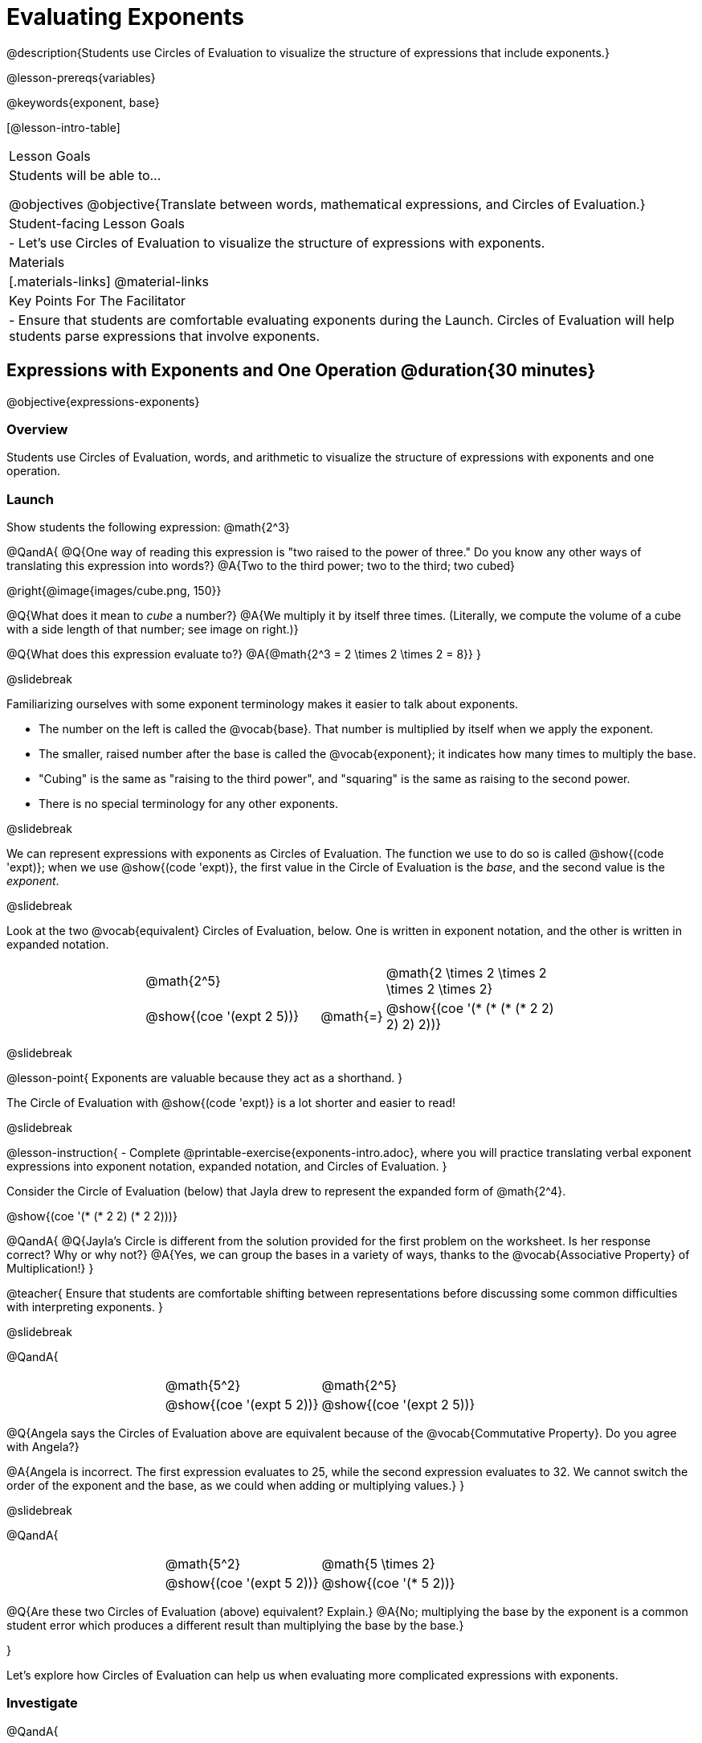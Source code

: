= Evaluating Exponents

@description{Students use Circles of Evaluation to visualize the structure of expressions that include exponents.}

@lesson-prereqs{variables}

@keywords{exponent, base}

[@lesson-intro-table]
|===

| Lesson Goals
| Students will be able to...

@objectives
@objective{Translate between words, mathematical expressions, and Circles of Evaluation.}

| Student-facing Lesson Goals
|

- Let's use Circles of Evaluation to visualize the structure of expressions with exponents.

| Materials
|[.materials-links]
@material-links

| Key Points For The Facilitator
|
- Ensure that students are comfortable evaluating exponents during the Launch. Circles of Evaluation will help students parse expressions that involve exponents.

|===

== Expressions with Exponents and One Operation @duration{30 minutes}
@objective{expressions-exponents}

=== Overview

Students use Circles of Evaluation, words, and arithmetic to visualize the structure of expressions with exponents and one operation.

=== Launch

Show students the following expression: @math{2^3}

@QandA{
@Q{One way of reading this expression is "two raised to the power of three." Do you know any other ways of translating this expression into words?}
@A{Two to the third power; two to the third; two cubed}

@right{@image{images/cube.png, 150}}

@Q{What does it mean to _cube_ a number?}
@A{We multiply it by itself three times. (Literally, we compute the volume of a cube with a side length of that number; see image on right.)}

@Q{What does this expression evaluate to?}
@A{@math{2^3 = 2 \times 2 \times 2 = 8}}
}

@slidebreak

Familiarizing ourselves with some exponent terminology makes it easier to talk about exponents.

- The number on the left is called the @vocab{base}. That number is multiplied by itself when we apply the exponent.

- The smaller, raised number after the base is called the @vocab{exponent}; it indicates how many times to multiply the base.

- "Cubing" is the same as "raising to the third power", and "squaring" is the same as raising to the second power.

- There is no special terminology for any other exponents.

@slidebreak

We can represent expressions with exponents as Circles of Evaluation. The function we use to do so is called @show{(code 'expt)}; when we use @show{(code 'expt)}, the first value in the Circle of Evaluation is the _base_, and the second value is the _exponent_.

@slidebreak

Look at the two @vocab{equivalent} Circles of Evaluation, below. One is written in exponent notation, and the other is written in expanded notation.

[.embedded, cols="^.^4,^.^5,^.^1,^.^5,^.^4", grid="none", stripes="none" frame="none"]

|===
|| @math{2^5}
|
| @math{2 \times 2 \times 2 \times 2 \times 2}|

|| @show{(coe '(expt 2 5))}
| @math{=}
| @show{(coe '(* (* (* (* 2 2) 2) 2) 2))}|
|===

@slidebreak

@lesson-point{
Exponents are valuable because they act as a shorthand.
}

The Circle of Evaluation with @show{(code 'expt)} is a lot shorter and easier to read!

@slidebreak

@lesson-instruction{
- Complete @printable-exercise{exponents-intro.adoc}, where you will practice translating verbal exponent expressions into exponent notation, expanded notation, and Circles of Evaluation.
}


Consider the Circle of Evaluation (below) that Jayla drew to represent the expanded form of @math{2^4}.

@show{(coe  '(* (* 2 2) (* 2 2)))}

@QandA{
@Q{Jayla's Circle is different from the solution provided for the first problem on the worksheet. Is her response correct? Why or why not?}
@A{Yes, we can group the bases in a variety of ways, thanks to the @vocab{Associative Property} of Multiplication!}
}

@teacher{
Ensure that students are comfortable shifting between representations before discussing some common difficulties with interpreting exponents.
}

@slidebreak

@QandA{

[.embedded, cols="^.^1,^.^1,^.^1,^.^1", grid="none", stripes="none" frame="none"]
|===
||@math{5^2}	| @math{2^5} |
||@show{(coe  '(expt 5 2))}		| @show{(coe  '(expt 2 5))} |
|===

@Q{Angela says the Circles of Evaluation above are equivalent because of the @vocab{Commutative Property}. Do you agree with Angela?}

@A{Angela is incorrect. The first expression evaluates to 25, while the second expression evaluates to 32. We cannot switch the order of the exponent and the base, as we could when adding or multiplying values.}
}

@slidebreak

@QandA{

[.embedded, cols="^.^1,^.^1,^.^1,^.^1", grid="none", stripes="none" frame="none"]
|===
||@math{5^2}	| @math{5 \times 2} |
||@show{(coe  '(expt 5 2))}		| @show{(coe  '(* 5 2))} |
|===

@Q{Are these two Circles of Evaluation (above) equivalent? Explain.}
@A{No; multiplying the base by the exponent is a common student error which produces a different result than multiplying the base by the base.}

}

Let's explore how Circles of Evaluation can help us when evaluating more complicated expressions with exponents.

=== Investigate

@QandA{

[.embedded, cols="^.^1,^.^1,^.^1,^.^1", grid="none", stripes="none" frame="none"]
|===

||@show{(coe  '(* 9 (expt 3 2)))}		| @show{(coe  '(expt (* 9 3) 2))}|
|===

@Q{How would you translate each of these Circles of Evaluation (above) into verbal expressions? Why are their translations different?}
@A{The Circle of Evaluation on the left is "nine multiplied by three squared," while the Circle of Evaluation on the right is "find the product of nine and three, then square it." Their translations differ because the Circles of Evaluation are organized differently.}

@Q{How would you translate each of these Circles of Evaluation into mathematical expressions?}
@A{The Circle of Evaluation on the left is @math{9 \times 3^2} while the Circle of Evaluation on the right is @math{(9 \times 3)^2}.}

@Q{Ada translates the first Circle of Evaluation into this mathematical expression: @math{9 \times 3^2}. Sam translates it like this: @math{9 \times (3^2)}. Who is correct?}

@A{Both students are correct.}

}

@slidebreak

While it is acceptable to enclose a base and its exponent in parentheses, expressions with exponents are often written _without_ the parentheses.

@lesson-point{
In an expression with no grouping symbols, we evaluate the exponent before the other operations.
}

@slidebreak

@lesson-instruction{
- Try the @printable-exercise{matching-expressions-to-circles.adoc} to practice matching Circles of Evaluation with their corresponding mathematical expressions.
- Translate between Circles of Evaluation, mathematical expressions, and words on @printable-exercise{translating-exponent-expressions.adoc}
- In @printable-exercise{wodb.adoc}, determine which Circles of Evaluation do not belong.
}

@teacher{
The first two pages above do not involve _any_ computation; rather, students think about the structure of expressions with exponents and one operation. The third page in the set involves some computation; students who consider structure in addition to computation will complete the activity more efficiently.
}

=== Synthesize

@QandA{

@Q{Is @math{2 + (6^2)} equivalent to @math{2 + 6^2}? Why or why not?}
@A{Yes, these expressions are equivalent. Applying an exponent is a function separate from addition, regardless of whether we put it in parentheses or not.}

@Q{Is @math{2 + 6^2} equivalent to @math{(2 + 6)^2}? Why or why not?}
@A{No, these expressions are not equivalent. For the first expression, we apply the exponent and then multiply. For the second expression, we multiply and then apply the exponent.}
}


== Expressions with Exponents and Variables @duration{25 minutes}
@objective{expressions-exponents-variables}
=== Overview

Students use Circles of Evaluation to parse and evaluate exponential expressions with variables.

=== Launch

Ms. Brenneman asked her class to draw Circles of Evaluation to represent @math{4m^2}. Four students produced four different Circles of Evaluation (below).

[.embedded, cols="^.^1,^.^1,^.^1,^.^1", grid="none", stripes="none", frame="none"]
|===
|| Keke: @show{(coe  '(* 4 (expt 2 m)))} | Jayla: @show{(coe  '(* 4 (expt m 2)))} |
|| Joe: @show{(coe  '(+ 4 (expt m 2)))}  | Aaron: @show{(coe  '(expt (* 4 m) 2))} |
|===

@slidebreak

@QandA{
@Q{Which Circle of Evaluation do you think matches the expression @math{4m^2}? If you're not sure, are there any that you can rule out right away?}
@A{Sample response: Jayla's Circle of Evaluation is correct. I know that Keke's response is incorrect because we cannot change the order of the base and the exponent. Joe's Circle of Evaluation doesn't work because he added rather than finding a product. Aaron squared @math{4m}, rather than just squaring @math{m}.}
}

@ifslide{
[.embedded, cols="^.^1,^.^1,^.^1,^.^1", grid="none", stripes="none", frame="none"]
|===
|| Keke: @show{(coe  '(* 4 (expt 2 m)))} | Jayla: @show{(coe  '(* 4 (expt m 2)))} |
|| Joe: @show{(coe  '(+ 4 (expt m 2)))}  | Aaron: @show{(coe  '(expt (* 4 m) 2))} |
|===
}

@teacher{Lead a discussion where students explain which Circle of Evaluation they chose and why.}

@slidebreak


When we _evaluate_ an @vocab{algebraic expression}, we substitute in a given value for the variable and then simplify the expression to a single number. Circles of Evaluation can help us avoid common pitfalls when evaluating algebraic expressions by helping us to see the structure of each expression!

@slidebreak

@QandA{
@Q{Evaluate the Circles of Evaluation made by Keke, Jayla, Joe, and Aaron using @math{m = 5}.}
@A{Depending on your students' level of comfort evaluating algebraic expressions, you may want to complete one or more of the expressions as a class. Try simply replacing the @math{m} in each Circle of Evaluation with @math{5}.}
@Q{Do any of the expressions produce the same outcome? Why or why not?}
@A{Each Circle of Evaluation has a different result because they all have different structures; one Circle of Evaluation even uses addition rather than multiplication. Jayla's evaluates to 100; Keke's evaluates to 132; Joe's evaluates to 29; and Aaron's evaluates to 400.}
}

We always apply the exponent _before_ applying other operations (unless the parentheses indicate otherwise!).

=== Investigate

@lesson-instruction{
- Turn to @printable-exercise{exponents-variables-table.adoc}. Draw a Circle of Evaluation to represent each expression that is provided in the left-hand column. The first one is done for you.
- Once you have completely filled in the Circle of Evaluation column, move to the Evaluate column, where you will evaluate each expression by substituting in the given value.
}

=== Common Misconceptions

Students who are new to expressions like @math{4m^2} may misinterpret them. Explain that this notation represents multiplication - not that the 4 and @math{m} are contiguous digits.

=== Synthesize

- Jayla says that she likes to imagine an "invisible parentheses" enclosing every base and exponent. What is she describing? Do you find this helpful?
- What was your strategy for evaluating expressions with variables and exponents?

== Programming Exploration

=== Overview

Students apply their knowledge of examples in @proglang to evaluate expressions with exponents.

=== Launch

@lesson-instruction{
- Complete question 1 on @printable-exercise{examples-exponents.adoc}. We'll test these examples in @proglang soon!
- Which examples did you predict would fail, and why?
}

@teacher{Lead a discussion where students share their thinking and strategies for predicting if the examples will pass or fail.
}

@slidebreak

@lesson-instruction{
- Let's see if your predictions are right! Open the @starter-file{exponents} and click "Run".
- With your partner, answer questions 2 and 3 on @printable-exercise{examples-exponents.adoc}.
}

@teacher{Debrief with students to ensure that they are looking at the messages that appear in @proglang. This activity not only provides practice thinking about evaluating exponents; it also gives students exposure to tests - bits of code used to verify that code is working as we would expect. Examples and tests are widely used in programming! We explore examples in greater depth in @lesson-link{functions-examples-definitions}.}

=== Investigate

A teacher asked her students to make up expressions with exponents that evaluate to 16. She typed their expressions into Pyret as examples to test if they evaluate to 16. Below, place a checkmark next to each of the examples that you predict will pass when you click "Run".

@lesson-instruction{
- Complete question 4 on @printable-exercise{examples-exponents.adoc}.
- Once you've made your predictions, open the @starter-file{is-it-16} and click "Run".
- Finish the worksheet, considering what common misconception appears in the examples that fail.
}

@teacher{Rather than multiplying the base times itself as many times as the exponent indicates, the students who wrote the failed examples simply multiplied the exponent by the base.}

=== Synthesize

- What did this programming exploration teach you about @proglang and examples?
- What did this programming exploration teach you about the evaluating exponents?
